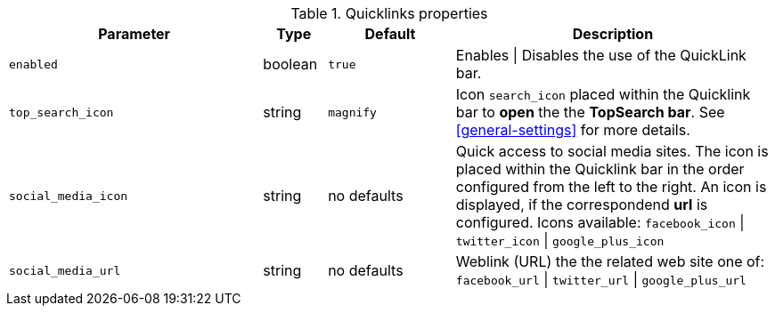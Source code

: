 
.Quicklinks properties
[cols="4a,1a,2a,5a", options="header", width="100%", role="rtable mt-4"]
|===
|Parameter |Type |Default |Description

|`enabled`
|boolean
|`true`
|Enables \| Disables the use of the QuickLink bar.

|`top_search_icon`
|string
|`magnify`
|Icon `search_icon` placed within the Quicklink bar to *open* the
the *TopSearch bar*. See <<general-settings>> for more details.

|`social_media_icon`
|string
|no defaults
|Quick access to social media sites. The icon is placed within the
Quicklink bar in the order configured from the left to the right.
An icon is displayed, if the correspondend *url* is configured.
Icons available: `facebook_icon` \| `twitter_icon` \| `google_plus_icon`

|`social_media_url`
|string
|no defaults
|Weblink (URL) the the related web site one of:
`facebook_url` \| `twitter_url` \| `google_plus_url`

|===
